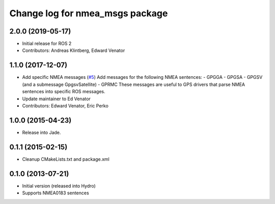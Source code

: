 ^^^^^^^^^^^^^^^^^^^^^^^^^^^^^^^^^^^^^^
Change log for nmea_msgs package
^^^^^^^^^^^^^^^^^^^^^^^^^^^^^^^^^^^^^^

2.0.0 (2019-05-17)
------------------
* Initial release for ROS 2
* Contributors: Andreas Klintberg, Edward Venator

1.1.0 (2017-12-07)
------------------
* Add specific NMEA messages (`#5 <https://github.com/ros-drivers/nmea_msgs/issues/5>`_)
  Add messages for the following NMEA sentences:
  - GPGGA
  - GPGSA
  - GPGSV (and a submessage GpgsvSatellite)
  - GPRMC
  These messages are useful to GPS drivers that parse NMEA sentences
  into specific ROS messages.
* Update maintainer to Ed Venator
* Contributors: Edward Venator, Eric Perko

1.0.0 (2015-04-23)
------------------
* Release into Jade.

0.1.1 (2015-02-15)
------------------
* Cleanup CMakeLists.txt and package.xml

0.1.0 (2013-07-21)
------------------
* Initial version (released into Hydro)
* Supports NMEA0183 sentences

